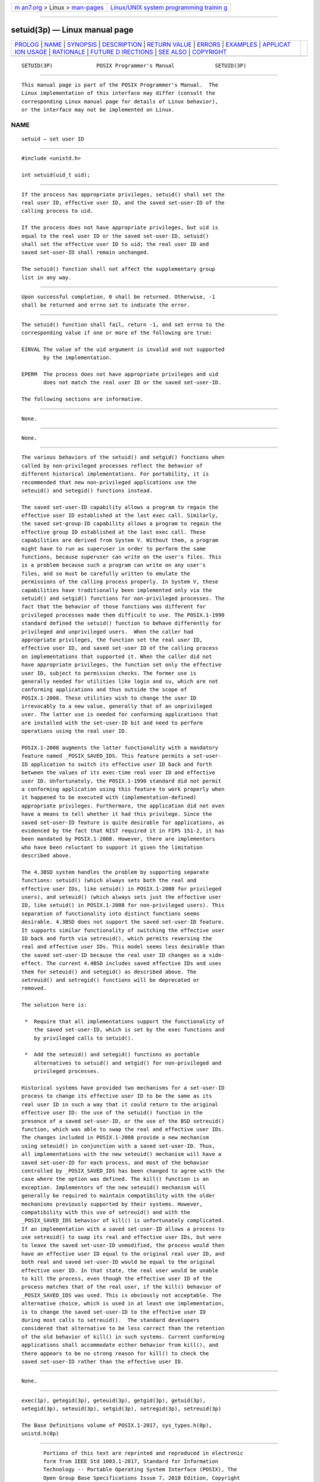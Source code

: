 .. container:: page-top

.. container:: nav-bar

   +----------------------------------+----------------------------------+
   | `m                               | `Linux/UNIX system programming   |
   | an7.org <../../../index.html>`__ | trainin                          |
   | > Linux >                        | g <http://man7.org/training/>`__ |
   | `man-pages <../index.html>`__    |                                  |
   +----------------------------------+----------------------------------+

--------------

setuid(3p) — Linux manual page
==============================

+-----------------------------------+-----------------------------------+
| `PROLOG <#PROLOG>`__ \|           |                                   |
| `NAME <#NAME>`__ \|               |                                   |
| `SYNOPSIS <#SYNOPSIS>`__ \|       |                                   |
| `DESCRIPTION <#DESCRIPTION>`__ \| |                                   |
| `RETURN VALUE <#RETURN_VALUE>`__  |                                   |
| \| `ERRORS <#ERRORS>`__ \|        |                                   |
| `EXAMPLES <#EXAMPLES>`__ \|       |                                   |
| `APPLICAT                         |                                   |
| ION USAGE <#APPLICATION_USAGE>`__ |                                   |
| \| `RATIONALE <#RATIONALE>`__ \|  |                                   |
| `FUTURE D                         |                                   |
| IRECTIONS <#FUTURE_DIRECTIONS>`__ |                                   |
| \| `SEE ALSO <#SEE_ALSO>`__ \|    |                                   |
| `COPYRIGHT <#COPYRIGHT>`__        |                                   |
+-----------------------------------+-----------------------------------+
| .. container:: man-search-box     |                                   |
+-----------------------------------+-----------------------------------+

::

   SETUID(3P)              POSIX Programmer's Manual             SETUID(3P)


-----------------------------------------------------

::

          This manual page is part of the POSIX Programmer's Manual.  The
          Linux implementation of this interface may differ (consult the
          corresponding Linux manual page for details of Linux behavior),
          or the interface may not be implemented on Linux.

NAME
-------------------------------------------------

::

          setuid — set user ID


---------------------------------------------------------

::

          #include <unistd.h>

          int setuid(uid_t uid);


---------------------------------------------------------------

::

          If the process has appropriate privileges, setuid() shall set the
          real user ID, effective user ID, and the saved set-user-ID of the
          calling process to uid.

          If the process does not have appropriate privileges, but uid is
          equal to the real user ID or the saved set-user-ID, setuid()
          shall set the effective user ID to uid; the real user ID and
          saved set-user-ID shall remain unchanged.

          The setuid() function shall not affect the supplementary group
          list in any way.


-----------------------------------------------------------------

::

          Upon successful completion, 0 shall be returned. Otherwise, -1
          shall be returned and errno set to indicate the error.


-----------------------------------------------------

::

          The setuid() function shall fail, return -1, and set errno to the
          corresponding value if one or more of the following are true:

          EINVAL The value of the uid argument is invalid and not supported
                 by the implementation.

          EPERM  The process does not have appropriate privileges and uid
                 does not match the real user ID or the saved set-user-ID.

          The following sections are informative.


---------------------------------------------------------

::

          None.


---------------------------------------------------------------------------

::

          None.


-----------------------------------------------------------

::

          The various behaviors of the setuid() and setgid() functions when
          called by non-privileged processes reflect the behavior of
          different historical implementations. For portability, it is
          recommended that new non-privileged applications use the
          seteuid() and setegid() functions instead.

          The saved set-user-ID capability allows a program to regain the
          effective user ID established at the last exec call. Similarly,
          the saved set-group-ID capability allows a program to regain the
          effective group ID established at the last exec call. These
          capabilities are derived from System V. Without them, a program
          might have to run as superuser in order to perform the same
          functions, because superuser can write on the user's files. This
          is a problem because such a program can write on any user's
          files, and so must be carefully written to emulate the
          permissions of the calling process properly. In System V, these
          capabilities have traditionally been implemented only via the
          setuid() and setgid() functions for non-privileged processes. The
          fact that the behavior of those functions was different for
          privileged processes made them difficult to use. The POSIX.1‐1990
          standard defined the setuid() function to behave differently for
          privileged and unprivileged users.  When the caller had
          appropriate privileges, the function set the real user ID,
          effective user ID, and saved set-user ID of the calling process
          on implementations that supported it. When the caller did not
          have appropriate privileges, the function set only the effective
          user ID, subject to permission checks. The former use is
          generally needed for utilities like login and su, which are not
          conforming applications and thus outside the scope of
          POSIX.1‐2008. These utilities wish to change the user ID
          irrevocably to a new value, generally that of an unprivileged
          user. The latter use is needed for conforming applications that
          are installed with the set-user-ID bit and need to perform
          operations using the real user ID.

          POSIX.1‐2008 augments the latter functionality with a mandatory
          feature named _POSIX_SAVED_IDS. This feature permits a set-user-
          ID application to switch its effective user ID back and forth
          between the values of its exec-time real user ID and effective
          user ID. Unfortunately, the POSIX.1‐1990 standard did not permit
          a conforming application using this feature to work properly when
          it happened to be executed with (implementation-defined)
          appropriate privileges. Furthermore, the application did not even
          have a means to tell whether it had this privilege. Since the
          saved set-user-ID feature is quite desirable for applications, as
          evidenced by the fact that NIST required it in FIPS 151‐2, it has
          been mandated by POSIX.1‐2008. However, there are implementors
          who have been reluctant to support it given the limitation
          described above.

          The 4.3BSD system handles the problem by supporting separate
          functions: setuid() (which always sets both the real and
          effective user IDs, like setuid() in POSIX.1‐2008 for privileged
          users), and seteuid() (which always sets just the effective user
          ID, like setuid() in POSIX.1‐2008 for non-privileged users). This
          separation of functionality into distinct functions seems
          desirable. 4.3BSD does not support the saved set-user-ID feature.
          It supports similar functionality of switching the effective user
          ID back and forth via setreuid(), which permits reversing the
          real and effective user IDs. This model seems less desirable than
          the saved set-user-ID because the real user ID changes as a side-
          effect. The current 4.4BSD includes saved effective IDs and uses
          them for seteuid() and setegid() as described above. The
          setreuid() and setregid() functions will be deprecated or
          removed.

          The solution here is:

           *  Require that all implementations support the functionality of
              the saved set-user-ID, which is set by the exec functions and
              by privileged calls to setuid().

           *  Add the seteuid() and setegid() functions as portable
              alternatives to setuid() and setgid() for non-privileged and
              privileged processes.

          Historical systems have provided two mechanisms for a set-user-ID
          process to change its effective user ID to be the same as its
          real user ID in such a way that it could return to the original
          effective user ID: the use of the setuid() function in the
          presence of a saved set-user-ID, or the use of the BSD setreuid()
          function, which was able to swap the real and effective user IDs.
          The changes included in POSIX.1‐2008 provide a new mechanism
          using seteuid() in conjunction with a saved set-user-ID. Thus,
          all implementations with the new seteuid() mechanism will have a
          saved set-user-ID for each process, and most of the behavior
          controlled by _POSIX_SAVED_IDS has been changed to agree with the
          case where the option was defined. The kill() function is an
          exception. Implementors of the new seteuid() mechanism will
          generally be required to maintain compatibility with the older
          mechanisms previously supported by their systems. However,
          compatibility with this use of setreuid() and with the
          _POSIX_SAVED_IDS behavior of kill() is unfortunately complicated.
          If an implementation with a saved set-user-ID allows a process to
          use setreuid() to swap its real and effective user IDs, but were
          to leave the saved set-user-ID unmodified, the process would then
          have an effective user ID equal to the original real user ID, and
          both real and saved set-user-ID would be equal to the original
          effective user ID. In that state, the real user would be unable
          to kill the process, even though the effective user ID of the
          process matches that of the real user, if the kill() behavior of
          _POSIX_SAVED_IDS was used. This is obviously not acceptable. The
          alternative choice, which is used in at least one implementation,
          is to change the saved set-user-ID to the effective user ID
          during most calls to setreuid().  The standard developers
          considered that alternative to be less correct than the retention
          of the old behavior of kill() in such systems. Current conforming
          applications shall accommodate either behavior from kill(), and
          there appears to be no strong reason for kill() to check the
          saved set-user-ID rather than the effective user ID.


---------------------------------------------------------------------------

::

          None.


---------------------------------------------------------

::

          exec(1p), getegid(3p), geteuid(3p), getgid(3p), getuid(3p),
          setegid(3p), seteuid(3p), setgid(3p), setregid(3p), setreuid(3p)

          The Base Definitions volume of POSIX.1‐2017, sys_types.h(0p),
          unistd.h(0p)


-----------------------------------------------------------

::

          Portions of this text are reprinted and reproduced in electronic
          form from IEEE Std 1003.1-2017, Standard for Information
          Technology -- Portable Operating System Interface (POSIX), The
          Open Group Base Specifications Issue 7, 2018 Edition, Copyright
          (C) 2018 by the Institute of Electrical and Electronics
          Engineers, Inc and The Open Group.  In the event of any
          discrepancy between this version and the original IEEE and The
          Open Group Standard, the original IEEE and The Open Group
          Standard is the referee document. The original Standard can be
          obtained online at http://www.opengroup.org/unix/online.html .

          Any typographical or formatting errors that appear in this page
          are most likely to have been introduced during the conversion of
          the source files to man page format. To report such errors, see
          https://www.kernel.org/doc/man-pages/reporting_bugs.html .

   IEEE/The Open Group               2017                        SETUID(3P)

--------------

Pages that refer to this page:
`unistd.h(0p) <../man0/unistd.h.0p.html>`__, 
`getegid(3p) <../man3/getegid.3p.html>`__, 
`geteuid(3p) <../man3/geteuid.3p.html>`__, 
`getgid(3p) <../man3/getgid.3p.html>`__, 
`getuid(3p) <../man3/getuid.3p.html>`__, 
`posix_spawn(3p) <../man3/posix_spawn.3p.html>`__, 
`setegid(3p) <../man3/setegid.3p.html>`__, 
`seteuid(3p) <../man3/seteuid.3p.html>`__, 
`setgid(3p) <../man3/setgid.3p.html>`__, 
`setregid(3p) <../man3/setregid.3p.html>`__, 
`setreuid(3p) <../man3/setreuid.3p.html>`__

--------------

--------------

.. container:: footer

   +-----------------------+-----------------------+-----------------------+
   | HTML rendering        |                       | |Cover of TLPI|       |
   | created 2021-08-27 by |                       |                       |
   | `Michael              |                       |                       |
   | Ker                   |                       |                       |
   | risk <https://man7.or |                       |                       |
   | g/mtk/index.html>`__, |                       |                       |
   | author of `The Linux  |                       |                       |
   | Programming           |                       |                       |
   | Interface <https:     |                       |                       |
   | //man7.org/tlpi/>`__, |                       |                       |
   | maintainer of the     |                       |                       |
   | `Linux man-pages      |                       |                       |
   | project <             |                       |                       |
   | https://www.kernel.or |                       |                       |
   | g/doc/man-pages/>`__. |                       |                       |
   |                       |                       |                       |
   | For details of        |                       |                       |
   | in-depth **Linux/UNIX |                       |                       |
   | system programming    |                       |                       |
   | training courses**    |                       |                       |
   | that I teach, look    |                       |                       |
   | `here <https://ma     |                       |                       |
   | n7.org/training/>`__. |                       |                       |
   |                       |                       |                       |
   | Hosting by `jambit    |                       |                       |
   | GmbH                  |                       |                       |
   | <https://www.jambit.c |                       |                       |
   | om/index_en.html>`__. |                       |                       |
   +-----------------------+-----------------------+-----------------------+

--------------

.. container:: statcounter

   |Web Analytics Made Easy - StatCounter|

.. |Cover of TLPI| image:: https://man7.org/tlpi/cover/TLPI-front-cover-vsmall.png
   :target: https://man7.org/tlpi/
.. |Web Analytics Made Easy - StatCounter| image:: https://c.statcounter.com/7422636/0/9b6714ff/1/
   :class: statcounter
   :target: https://statcounter.com/
